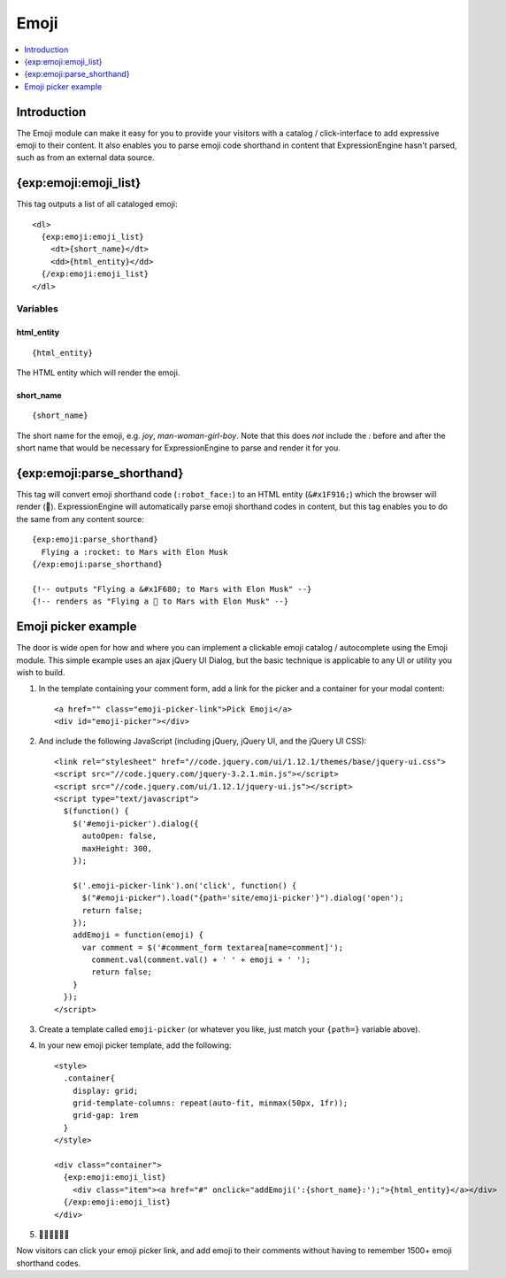 .. # This source file is part of the open source project
   # ExpressionEngine User Guide (https://github.com/ExpressionEngine/ExpressionEngine-User-Guide)
   #
   # @link      https://expressionengine.com/
   # @copyright Copyright (c) 2003-2018, EllisLab, Inc. (https://ellislab.com)
   # @license   https://expressionengine.com/license Licensed under Apache License, Version 2.0

#####
Emoji
#####

.. contents::
   :local:
   :depth: 1

************
Introduction
************

The Emoji module can make it easy for you to provide your visitors with a catalog / click-interface to add expressive emoji to their content. It also enables you to parse emoji code shorthand in content that ExpressionEngine hasn't parsed, such as from an external data source.

.. _{exp:emoji:emoji_list}:

**********************
{exp:emoji:emoji_list}
**********************

This tag outputs a list of all cataloged emoji::

  <dl>
    {exp:emoji:emoji_list}
      <dt>{short_name}</dt>
      <dd>{html_entity}</dd>
    {/exp:emoji:emoji_list}
  </dl>

Variables
=========

html_entity
-------------

::

  {html_entity}

The HTML entity which will render the emoji.

short_name
------------

::

  {short_name}

The short name for the emoji, e.g. `joy`, `man-woman-girl-boy`. Note that this does *not* include the `:` before and after the short name that would be necessary for ExpressionEngine to parse and render it for you.

***************************
{exp:emoji:parse_shorthand}
***************************

This tag will convert emoji shorthand code (``:robot_face:``) to an HTML entity (``&#x1F916;``) which the browser will render (🤖). ExpressionEngine will automatically parse emoji shorthand codes in content, but this tag enables you to do the same from any content source::

  {exp:emoji:parse_shorthand}
    Flying a :rocket: to Mars with Elon Musk
  {/exp:emoji:parse_shorthand}

  {!-- outputs "Flying a &#x1F680; to Mars with Elon Musk" --}
  {!-- renders as "Flying a 🚀 to Mars with Elon Musk" --}

********************
Emoji picker example
********************

The door is wide open for how and where you can implement a clickable emoji catalog / autocomplete using the Emoji module. This simple example uses an ajax jQuery UI Dialog, but the basic technique is applicable to any UI or utility you wish to build.

#. In the template containing your comment form, add a link for the picker and a container for your modal content::

   <a href="" class="emoji-picker-link">Pick Emoji</a>
   <div id="emoji-picker"></div>

#. And include the following JavaScript (including jQuery, jQuery UI, and the jQuery UI CSS)::

    <link rel="stylesheet" href="//code.jquery.com/ui/1.12.1/themes/base/jquery-ui.css">
    <script src="//code.jquery.com/jquery-3.2.1.min.js"></script>
    <script src="//code.jquery.com/ui/1.12.1/jquery-ui.js"></script>
    <script type="text/javascript">
      $(function() {
        $('#emoji-picker').dialog({
          autoOpen: false,
          maxHeight: 300,
        });

        $('.emoji-picker-link').on('click', function() {
          $("#emoji-picker").load("{path='site/emoji-picker'}").dialog('open');
          return false;
        });
        addEmoji = function(emoji) {
          var comment = $('#comment_form textarea[name=comment]');
            comment.val(comment.val() + ' ' + emoji + ' ');
            return false;
        }
      });
    </script>

#. Create a template called ``emoji-picker`` (or whatever you like, just match your ``{path=}`` variable above).

#. In your new emoji picker template, add the following::

    <style>
      .container{
        display: grid;
        grid-template-columns: repeat(auto-fit, minmax(50px, 1fr));
        grid-gap: 1rem
      }
    </style>

    <div class="container">
      {exp:emoji:emoji_list}
        <div class="item"><a href="#" onclick="addEmoji(':{short_name}:');">{html_entity}</a></div>
      {/exp:emoji:emoji_list}
    </div>

#. 🎉💃🕺✨🌐✨

Now visitors can click your emoji picker link, and add emoji to their comments without having to remember 1500+ emoji shorthand codes.

